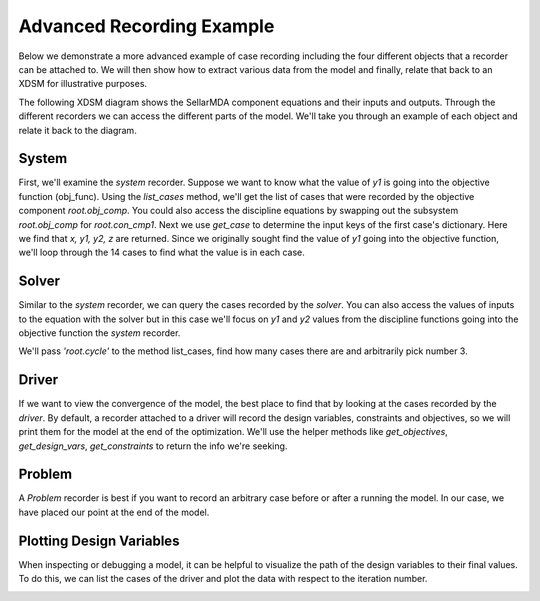 .. _advanced_case_recording:

***************************
Advanced Recording Example
***************************

Below we demonstrate a more advanced example of case recording including the four different objects
that a recorder can be attached to. We will then show how to extract various data from the model and finally,
relate that back to an XDSM for illustrative purposes.

.. embed-code::
    openmdao.recorders.tests.test_sqlite_recorder.TestFeatureAdvancedExample.setUpClass
    :layout: interleave

The following XDSM diagram shows the SellarMDA component equations and their inputs and outputs. Through
the different recorders we can access the different parts of the model. We'll take you through an
example of each object and relate it back to the diagram.

.. image:: images/sellar_xdsm.jpg
    :width: 600

System
-------
First, we'll examine the `system` recorder. Suppose we want to know what the value of `y1` is going
into the objective function (obj_func). Using the `list_cases` method, we'll get the list of cases
that were recorded by the objective component `root.obj_comp`. You could also access the discipline equations
by swapping out the subsystem `root.obj_comp` for `root.con_cmp1`. Next we use `get_case` to
determine the input keys of the first case's dictionary. Here we find that `x, y1, y2, z` are returned.
Since we originally sought find the value of `y1` going into the objective function, we'll loop
through the 14 cases to find what the value is in each case.

.. embed-code::
    openmdao.recorders.tests.test_sqlite_recorder.TestFeatureAdvancedExample.test_feature_system_recorder
    :layout: interleave

Solver
------

Similar to the `system` recorder, we can query the cases recorded by the `solver`. You can also
access the values of inputs to the equation with the solver but in this case we'll focus on `y1`
and `y2` values from the discipline functions going into the objective function the `system` recorder.

We'll pass `'root.cycle'` to the method list_cases, find how many cases there are and
arbitrarily pick number 3.

.. embed-code::
    openmdao.recorders.tests.test_sqlite_recorder.TestFeatureAdvancedExample.test_feature_solver_recorder
    :layout: interleave

Driver
------
If we want to view the convergence of the model, the best place to find that by looking at the cases recorded by the `driver`. By
default, a recorder attached to a driver will record the design variables, constraints and
objectives, so we will print them for the model at the end of the optimization. We'll use the helper
methods like `get_objectives`, `get_design_vars`, `get_constraints` to return the info we're seeking.

.. embed-code::
    openmdao.recorders.tests.test_sqlite_recorder.TestFeatureAdvancedExample.test_feature_driver_recorder
    :layout: interleave

Problem
--------

A `Problem` recorder is best if you want to record an arbitrary case before or after a running the
model. In our case, we have placed our point at the end of the model.

.. embed-code::
    openmdao.recorders.tests.test_sqlite_recorder.TestFeatureAdvancedExample.test_feature_problem_recorder
    :layout: interleave


Plotting Design Variables
-------------------------

When inspecting or debugging a model, it can be helpful to visualize the path of the design
variables to their final values. To do this, we can list the cases of the driver and plot the data
with respect to the iteration number.

.. embed-code::
    openmdao.recorders.tests.test_sqlite_recorder.TestFeatureAdvancedExample.test_feature_plot_des_vars
    :layout: interleave

.. image:: images/design_vars.jpg
    :width: 600